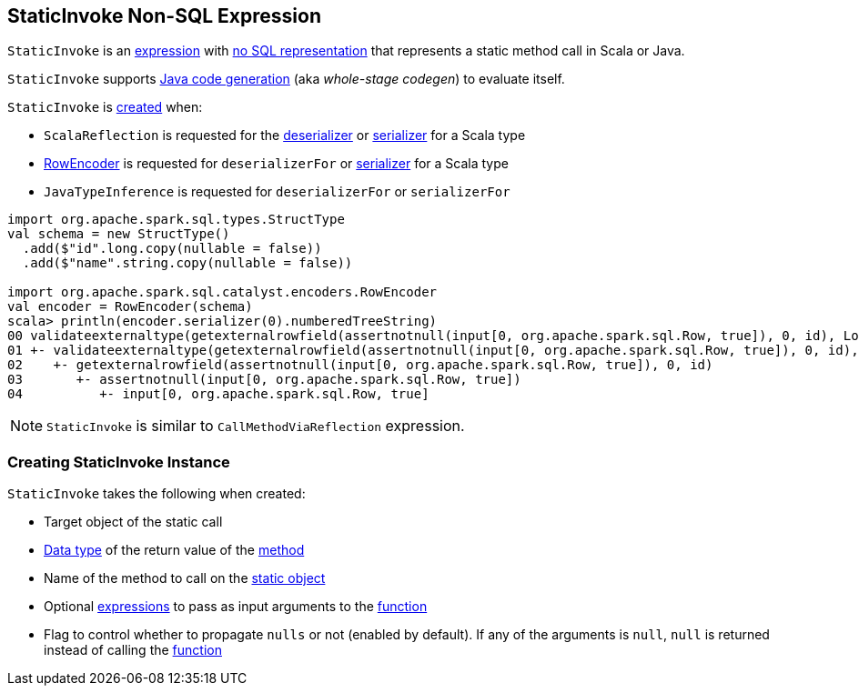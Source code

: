 == [[StaticInvoke]] StaticInvoke Non-SQL Expression

`StaticInvoke` is an link:spark-sql-Expression.adoc[expression] with link:spark-sql-Expression.adoc#NonSQLExpression[no SQL representation] that represents a static method call in Scala or Java.

`StaticInvoke` supports link:spark-sql-whole-stage-codegen.adoc[Java code generation] (aka _whole-stage codegen_) to evaluate itself.

`StaticInvoke` is <<creating-instance, created>> when:

* `ScalaReflection` is requested for the link:spark-sql-ExpressionEncoder.adoc#deserializerFor[deserializer] or link:spark-sql-ExpressionEncoder.adoc#serializerFor[serializer] for a Scala type

* link:spark-sql-RowEncoder.adoc[RowEncoder] is requested for `deserializerFor` or link:spark-sql-RowEncoder.adoc#serializerFor[serializer] for a Scala type

* `JavaTypeInference` is requested for `deserializerFor` or `serializerFor`

[source, scala]
----
import org.apache.spark.sql.types.StructType
val schema = new StructType()
  .add($"id".long.copy(nullable = false))
  .add($"name".string.copy(nullable = false))

import org.apache.spark.sql.catalyst.encoders.RowEncoder
val encoder = RowEncoder(schema)
scala> println(encoder.serializer(0).numberedTreeString)
00 validateexternaltype(getexternalrowfield(assertnotnull(input[0, org.apache.spark.sql.Row, true]), 0, id), LongType) AS id#1640L
01 +- validateexternaltype(getexternalrowfield(assertnotnull(input[0, org.apache.spark.sql.Row, true]), 0, id), LongType)
02    +- getexternalrowfield(assertnotnull(input[0, org.apache.spark.sql.Row, true]), 0, id)
03       +- assertnotnull(input[0, org.apache.spark.sql.Row, true])
04          +- input[0, org.apache.spark.sql.Row, true]
----

NOTE: `StaticInvoke` is similar to `CallMethodViaReflection` expression.

=== [[creating-instance]] Creating StaticInvoke Instance

`StaticInvoke` takes the following when created:

* [[staticObject]] Target object of the static call
* [[dataType]] link:spark-sql-DataType.adoc[Data type] of the return value of the <<functionName, method>>
* [[functionName]] Name of the method to call on the <<staticObject, static object>>
* [[arguments]] Optional link:spark-sql-Expression.adoc[expressions] to pass as input arguments to the <<functionName, function>>
* [[propagateNull]] Flag to control whether to propagate `nulls` or not (enabled by default). If any of the arguments is `null`, `null` is returned instead of calling the <<functionName, function>>
